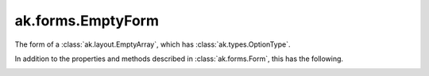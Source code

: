 .. py:currentmodule:: ak.forms

ak.forms.EmptyForm
----------------------

The form of a :class:`ak.layout.EmptyArray`, which has :class:`ak.types.OptionType`.

In addition to the properties and methods described in :class:`ak.forms.Form`,
this has the following.

.. py:class:: EmptyForm(has_identities=False, parameters=None)

.. _ak.forms.EmptyForm.__init__:

.. py:method:: EmptyForm.__init__(has_identities=False, parameters=None)

.. _ak.forms.EmptyForm.has_identities:

.. py:attribute:: EmptyForm.has_identities

.. _ak.forms.EmptyForm.parameters:

.. py:attribute:: EmptyForm.parameters
